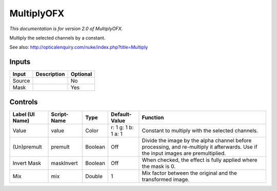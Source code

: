 .. _net.sf.openfx.MultiplyPlugin:

MultiplyOFX
===========

.. figure:: net.sf.openfx.MultiplyPlugin.png
   :alt: 

*This documentation is for version 2.0 of MultiplyOFX.*

Multiply the selected channels by a constant.

See also: http://opticalenquiry.com/nuke/index.php?title=Multiply

Inputs
------

+----------+---------------+------------+
| Input    | Description   | Optional   |
+==========+===============+============+
| Source   |               | No         |
+----------+---------------+------------+
| Mask     |               | Yes        |
+----------+---------------+------------+

Controls
--------

+-------------------+---------------+-----------+-----------------------+--------------------------------------------------------------------------------------------------------------------------------------+
| Label (UI Name)   | Script-Name   | Type      | Default-Value         | Function                                                                                                                             |
+===================+===============+===========+=======================+======================================================================================================================================+
| Value             | value         | Color     | r: 1 g: 1 b: 1 a: 1   | Constant to multiply with the selected channels.                                                                                     |
+-------------------+---------------+-----------+-----------------------+--------------------------------------------------------------------------------------------------------------------------------------+
| (Un)premult       | premult       | Boolean   | Off                   | Divide the image by the alpha channel before processing, and re-multiply it afterwards. Use if the input images are premultiplied.   |
+-------------------+---------------+-----------+-----------------------+--------------------------------------------------------------------------------------------------------------------------------------+
| Invert Mask       | maskInvert    | Boolean   | Off                   | When checked, the effect is fully applied where the mask is 0.                                                                       |
+-------------------+---------------+-----------+-----------------------+--------------------------------------------------------------------------------------------------------------------------------------+
| Mix               | mix           | Double    | 1                     | Mix factor between the original and the transformed image.                                                                           |
+-------------------+---------------+-----------+-----------------------+--------------------------------------------------------------------------------------------------------------------------------------+
